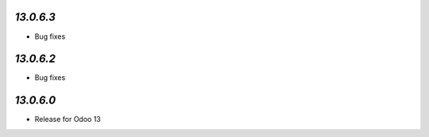 `13.0.6.3`
-----------
- Bug fixes

`13.0.6.2`
-----------
- Bug fixes

`13.0.6.0`
-----------
- Release for Odoo 13